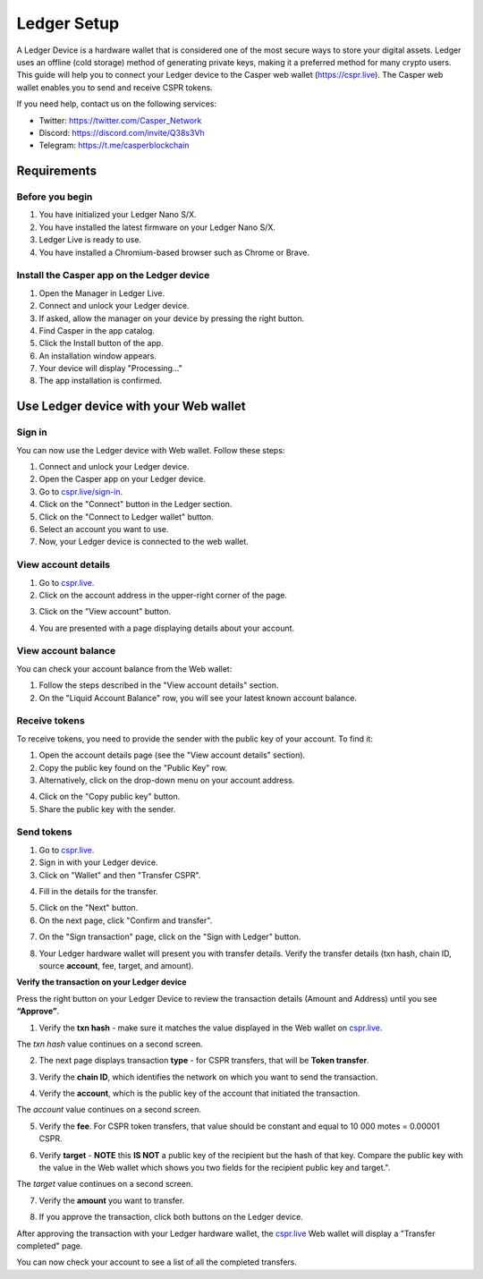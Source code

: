 Ledger Setup
============

A Ledger Device is a hardware wallet that is considered one of the most secure ways to store your digital assets. Ledger uses an offline (cold storage) method of generating private keys, making it a preferred method for many crypto users. This guide will help you to connect your Ledger device to the Casper web wallet (https://cspr.live). The Casper web wallet enables you to send and receive CSPR tokens.

If you need help, contact us on the following services:

* Twitter: https://twitter.com/Casper_Network 
* Discord: https://discord.com/invite/Q38s3Vh
* Telegram: https://t.me/casperblockchain


Requirements
^^^^^^^^^^^^

Before you begin
~~~~~~~~~~~~~~~~
1. You have initialized your Ledger Nano S/X.
2. You have installed the latest firmware on your Ledger Nano S/X.
3. Ledger Live is ready to use.
4. You have installed a Chromium-based browser such as Chrome or Brave.

Install the Casper app on the Ledger device
~~~~~~~~~~~~~~~~~~~~~~~~~~~~~~~~~~~~~~~~~~~~
1. Open the Manager in Ledger Live.
2. Connect and unlock your Ledger device.
3. If asked, allow the manager on your device by pressing the right button.
4. Find Casper in the app catalog.
5. Click the Install button of the app.
6. An installation window appears.
7. Your device will display "Processing…"
8. The app installation is confirmed.

Use Ledger device with your Web wallet
^^^^^^^^^^^^^^^^^^^^^^^^^^^^^^^^^^^^^^

Sign in
~~~~~~~
You can now use the Ledger device with Web wallet. Follow these steps:

1. Connect and unlock your Ledger device.
2. Open the Casper app on your Ledger device.
3. Go to `cspr.live/sign-in <https://cspr.live/sign-in>`_.
4. Click on the "Connect" button in the Ledger section.
5. Click on the "Connect to Ledger wallet" button.
6. Select an account you want to use.
7. Now, your Ledger device is connected to the web wallet.

View account details
~~~~~~~~~~~~~~~~~~~~
1. Go to `cspr.live <https://cspr.live>`_.
2. Click on the account address in the upper-right corner of the page.

.. image:: ../assets/tutorials/ledger/flow/3-view-account.png

3. Click on the "View account" button.

.. image:: ../assets/tutorials/ledger/flow/6-view-account-button.png

4. You are presented with a page displaying details about your account.

.. image:: ../assets/tutorials/ledger/flow/4-account-details.png



View account balance
~~~~~~~~~~~~~~~~~~~~
You can check your account balance from the Web wallet:

1. Follow the steps described in the "View account details" section.
2. On the "Liquid Account Balance" row, you will see your latest known account balance.


Receive tokens
~~~~~~~~~~~~~~
To receive tokens, you need to provide the sender with the public key of your account. To find it:

1. Open the account details page (see the "View account details" section).
2. Copy the public key found on the "Public Key" row.
3. Alternatively, click on the drop-down menu on your account address.

.. image:: ../assets/tutorials/ledger/flow/3-view-account.png

4. Click on the "Copy public key" button.
5. Share the public key with the sender.

Send tokens
~~~~~~~~~~~
1. Go to `cspr.live <https://cspr.live>`_.
2. Sign in with your Ledger device.
3. Click on "Wallet" and then "Transfer CSPR".

.. image:: ../assets/tutorials/ledger/flow/5-transfer-wallet.png

4. Fill in the details for the transfer.

.. image:: ../assets/tutorials/ledger/cspr-live/1-transfer-details.png

5. Click on the "Next" button.
6. On the next page, click "Confirm and transfer".

.. image:: ../assets/tutorials/ledger/cspr-live/2-transfer-confirm.png

7. On the "Sign transaction" page, click on the "Sign with Ledger" button.

.. image:: ../assets/tutorials/ledger/cspr-live/3-transfer-sign.png

8. Your Ledger hardware wallet will present you with transfer details. Verify the transfer details (txn hash, chain ID, source **account**, fee, target, and amount).

**Verify the transaction on your Ledger device**

Press the right button on your Ledger Device to review the transaction details (Amount and Address) until you see **“Approve”**.

1. Verify the **txn hash** - make sure it matches the value displayed in the Web wallet on `cspr.live <https://cspr.live>`_.

.. image:: ../assets/tutorials/ledger/device/3-txn-1.jpg

The *txn hash* value continues on a second screen.

.. image:: ../assets/tutorials/ledger/device/4-txn-2.jpg

2. The next page displays transaction **type** - for CSPR transfers, that will be **Token transfer**.

.. image:: ../assets/tutorials/ledger/device/5-type.jpg

3. Verify the **chain ID**, which identifies the network on which you want to send the transaction.

.. image:: ../assets/tutorials/ledger/device/7-chain.jpg

4. Verify the **account**, which is the public key of the account that initiated the transaction.

.. image:: ../assets/tutorials/ledger/device/8-account-1.jpg

The *account* value continues on a second screen.

.. image:: ../assets/tutorials/ledger/device/9-account-2.jpg

5. Verify the **fee**. For CSPR token transfers, that value should be constant and equal to 10 000 motes = 0.00001 CSPR.

.. image:: ../assets/tutorials/ledger/device/10-fee.jpg

6. Verify **target** - **NOTE** this **IS NOT** a public key of the recipient but the hash of that key. Compare the public key with the value in the Web wallet which shows you two fields for the recipient public key and target.".

.. image:: ../assets/tutorials/ledger/device/11-target-1.jpg

The *target* value continues on a second screen.

.. image:: ../assets/tutorials/ledger/device/12-target-2.jpg

7. Verify the **amount** you want to transfer.

.. image:: ../assets/tutorials/ledger/device/13-amount.jpg

8. If you approve the transaction, click both buttons on the Ledger device.

.. image:: ../assets/tutorials/ledger/device/15-approve.jpg

After approving the transaction with your Ledger hardware wallet, the `cspr.live <https://cspr.live>`_ Web wallet will display a "Transfer completed" page.

.. image:: ../assets/tutorials/ledger/cspr-live/4-transfer-completed.png

You can now check your account to see a list of all the completed transfers.
